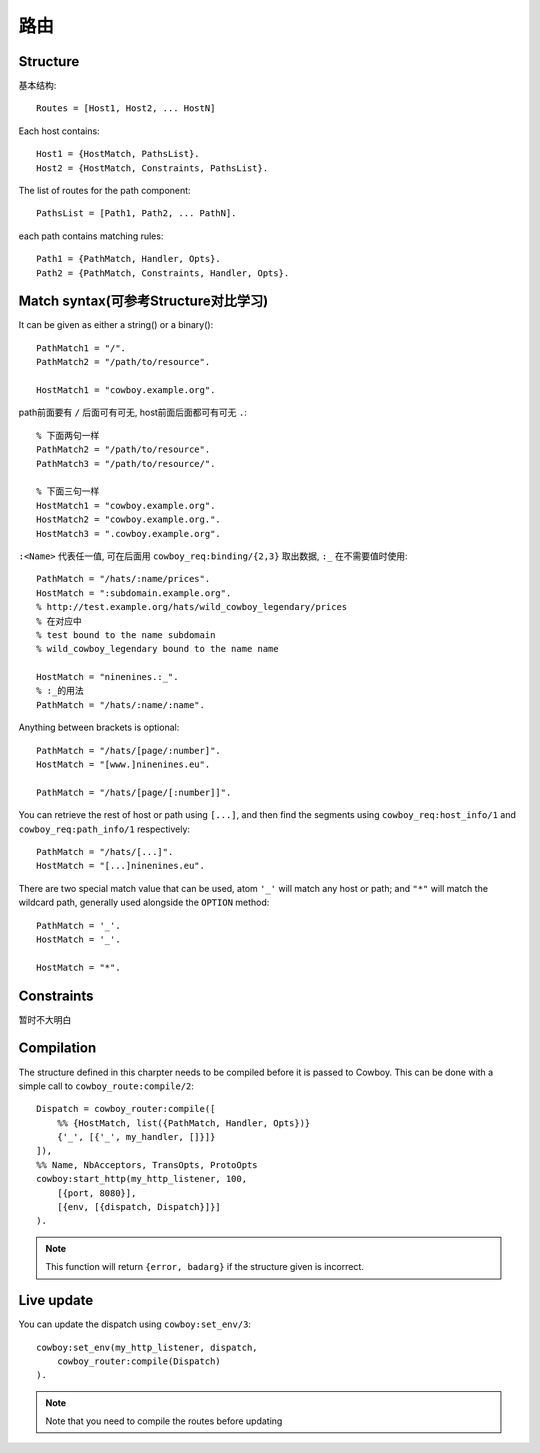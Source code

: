 

路由
==============
Structure
^^^^^^^^^^^^

基本结构::

    Routes = [Host1, Host2, ... HostN]

Each host contains::

    Host1 = {HostMatch, PathsList}.
    Host2 = {HostMatch, Constraints, PathsList}.

The list of routes for the path component::

    PathsList = [Path1, Path2, ... PathN].

each path contains matching rules::

    Path1 = {PathMatch, Handler, Opts}.
    Path2 = {PathMatch, Constraints, Handler, Opts}.


Match syntax(可参考Structure对比学习)
^^^^^^^^^^^^^^^^^^^^^^^^^^^^^^^^^^^^^^^^^^

It can be given as either a string() or a binary()::

    PathMatch1 = "/".
    PathMatch2 = "/path/to/resource".

    HostMatch1 = "cowboy.example.org".

path前面要有 ``/`` 后面可有可无, host前面后面都可有可无 ``.``::

    % 下面两句一样
    PathMatch2 = "/path/to/resource".
    PathMatch3 = "/path/to/resource/".

    % 下面三句一样
    HostMatch1 = "cowboy.example.org".
    HostMatch2 = "cowboy.example.org.".
    HostMatch3 = ".cowboy.example.org".

``:<Name>`` 代表任一值, 可在后面用 ``cowboy_req:binding/{2,3}`` 取出数据, ``:_`` 在不需要值时使用::

    PathMatch = "/hats/:name/prices".
    HostMatch = ":subdomain.example.org".
    % http://test.example.org/hats/wild_cowboy_legendary/prices
    % 在对应中
    % test bound to the name subdomain
    % wild_cowboy_legendary bound to the name name

    HostMatch = "ninenines.:_".
    % :_的用法
    PathMatch = "/hats/:name/:name".

Anything between brackets is optional::

    PathMatch = "/hats/[page/:number]".
    HostMatch = "[www.]ninenines.eu".

    PathMatch = "/hats/[page/[:number]]".

You can retrieve the rest of host or path using ``[...]``, and then find the segments using ``cowboy_req:host_info/1`` and ``cowboy_req:path_info/1`` respectively::

    PathMatch = "/hats/[...]".
    HostMatch = "[...]ninenines.eu".

There are two special match value that can be used, atom ``'_'`` will match any host or path; and ``"*"`` will match the wildcard path, generally used alongside the ``OPTION`` method::

    PathMatch = '_'.
    HostMatch = '_'.

    HostMatch = "*".

Constraints
^^^^^^^^^^^^^^^^^
暂时不大明白

Compilation
^^^^^^^^^^^^^^^^^

The structure defined in this charpter needs to be compiled before it is passed to Cowboy. This can be done with a simple call to ``cowboy_route:compile/2``::

    Dispatch = cowboy_router:compile([
        %% {HostMatch, list({PathMatch, Handler, Opts})}
        {'_', [{'_', my_handler, []}]}
    ]),
    %% Name, NbAcceptors, TransOpts, ProtoOpts
    cowboy:start_http(my_http_listener, 100,
        [{port, 8080}],
        [{env, [{dispatch, Dispatch}]}]
    ).

.. note::

    This function will return ``{error, badarg}`` if the structure given is incorrect.

Live update
^^^^^^^^^^^^^^^^^^

You can update the dispatch using ``cowboy:set_env/3``::

    cowboy:set_env(my_http_listener, dispatch,
        cowboy_router:compile(Dispatch)
    ).

.. note::

    Note that you need to compile the routes before updating





